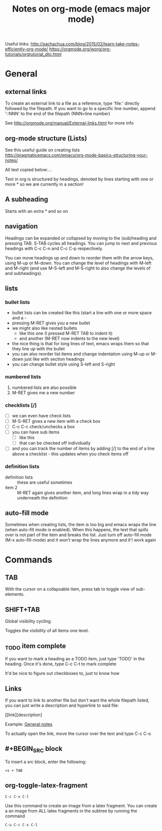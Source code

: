 #+TITLE: Notes on org-mode (emacs major mode)

Useful links:
http://sachachua.com/blog/2015/02/learn-take-notes-efficiently-org-mode/
https://orgmode.org/worg/org-tutorials/orgtutorial_dto.html

* General
** external links
 To create an external link to a file as a reference, type 'file:'
 directly followed by the filepath. If you want to go to a specific
 line number, append '::NNN' to the end of the filepath (NNN=line
 number)

 See http://orgmode.org/manual/External-links.html for more info

** org-mode structure (Lists)
See this useful guide on creating lists
http://pragmaticemacs.com/emacs/org-mode-basics-structuring-your-notes/

All text copied below:...


Text in org is structured by headings, denoted by lines starting with
one or more * so we are currently in a section!

** A subheading
Starts with an extra * and so on

** navigation
Headings can be expanded or collapsed by moving to the (sub)heading
and pressing TAB. S-TAB cycles all headings. You can jump to next and
previous headings with C-c C-n and C-c C-p respectively.

You can move headings up and down to reorder them with the arrow keys,
using M-up or M-down. You can change the level of headings with M-left
and M-right (and use M-S-left and M-S-right to also change the levels
of and subheadings).

** lists
*** bullet lists
 - bullet lists can be created like this (start a line with one or
   more space and a -
 - pressing M-RET gives you a new bullet
 - we might also like nested bullets
   - like this one (I pressed M-RET TAB to indent it)
   - and another (M-RET now indents to the new level)
 - the nice thing is that for long lines of text, emacs wraps them
   so that they line up with the bullet
 - you can also reorder list items and change indentation using
   M-up or M-down just like with section headings
 - you can change bullet style using S-left and S-right

*** numbered lists
 1) numbered lists are also possible
 2) M-RET gives me a new number

*** checklists [/]
 - [ ] we can even have check lists
 - [ ] M-S-RET gives a new item with a check box
 - [ ] C-c C-c check/unchecks a box
 - [ ] you can have sub items
   + [ ] like this
   + [ ] that can be checked off individually
 - [ ] and you can track the number of items by adding [/] to the end
   of a line above a checklist - this updates when you check items off

*** definition lists
 - definition lists :: these are useful sometimes
 - item 2 :: M-RET again gives another item, and long lines wrap in a
      tidy way underneath the definition

** auto-fill mode
Sometimes when creating lists, the item is too big and emacs
wraps the line (when auto-fill mode is enabled). When this happens,
the text that spills over is not part of the item and breaks the
list. Just turn off auto-fill mode (M-x auto-fill-mode) and it won't
wrap the lines anymore and it'l work again
* Commands
** TAB
With the cursor on a collapsable item, press tab to toggle view of
sub-elements.
** SHIFT+TAB
Global visibility cycling.

Toggles the visibility of all items one level.
** _TODO item complete
If you want to mark a heading as a TODO item, just type 'TODO' in the
heading. Once it's done, type C-c C-t to mark complete

It'd be nice to figure out checkboxes to, just to know how
** Links
If you want to link to another file but don't want the whole filepath
listed, you can just write a description and hyperlink to said file:

[[link][description] 

Example:
[[/home/david/Documents/git/programming-math/notes/general.org][General notes]]

To actually open the link, move the cursor over the text and type C-c C-o
** #+BEGIN_SRC block
To insert a src block, enter the following:

#+BEGIN_SRC 
<s + TAB
#+END_SRC
** org-toggle-latex-fragment
#+BEGIN_SRC 
C-c C-x C-l
#+END_SRC

Use this command to create an image from a latex fragment. You can create a an image from ALL latex fragments in the subtree by running the command

#+BEGIN_SRC 
C-u C-c C-x C-l
#+END_SRC
